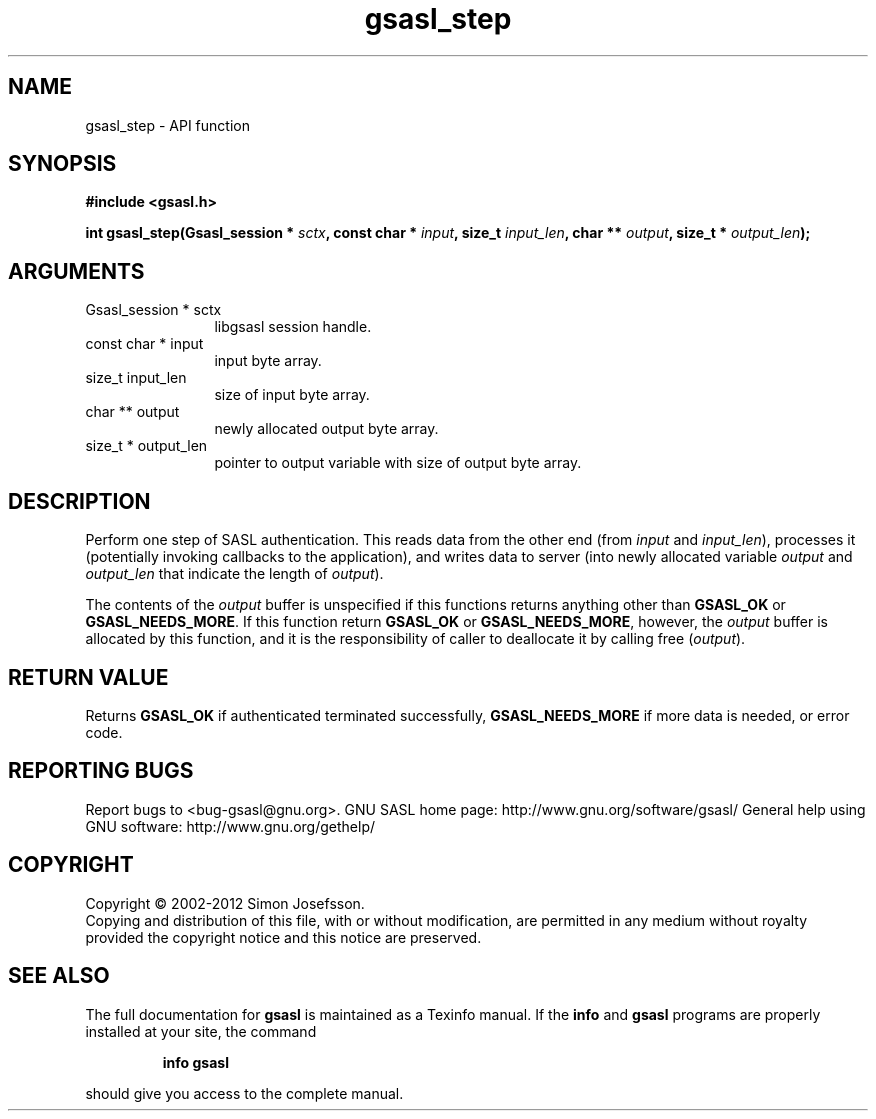 .\" DO NOT MODIFY THIS FILE!  It was generated by gdoc.
.TH "gsasl_step" 3 "1.8.1" "gsasl" "gsasl"
.SH NAME
gsasl_step \- API function
.SH SYNOPSIS
.B #include <gsasl.h>
.sp
.BI "int gsasl_step(Gsasl_session * " sctx ", const char * " input ", size_t " input_len ", char ** " output ", size_t * " output_len ");"
.SH ARGUMENTS
.IP "Gsasl_session * sctx" 12
libgsasl session handle.
.IP "const char * input" 12
input byte array.
.IP "size_t input_len" 12
size of input byte array.
.IP "char ** output" 12
newly allocated output byte array.
.IP "size_t * output_len" 12
pointer to output variable with size of output byte array.
.SH "DESCRIPTION"
Perform one step of SASL authentication.  This reads data from the
other end (from \fIinput\fP and \fIinput_len\fP), processes it (potentially
invoking callbacks to the application), and writes data to server
(into newly allocated variable \fIoutput\fP and \fIoutput_len\fP that
indicate the length of \fIoutput\fP).

The contents of the \fIoutput\fP buffer is unspecified if this functions
returns anything other than \fBGSASL_OK\fP or \fBGSASL_NEEDS_MORE\fP.  If
this function return \fBGSASL_OK\fP or \fBGSASL_NEEDS_MORE\fP, however, the
\fIoutput\fP buffer is allocated by this function, and it is the
responsibility of caller to deallocate it by calling free
(\fIoutput\fP).
.SH "RETURN VALUE"
Returns \fBGSASL_OK\fP if authenticated terminated
successfully, \fBGSASL_NEEDS_MORE\fP if more data is needed, or error
code.
.SH "REPORTING BUGS"
Report bugs to <bug-gsasl@gnu.org>.
GNU SASL home page: http://www.gnu.org/software/gsasl/
General help using GNU software: http://www.gnu.org/gethelp/
.SH COPYRIGHT
Copyright \(co 2002-2012 Simon Josefsson.
.br
Copying and distribution of this file, with or without modification,
are permitted in any medium without royalty provided the copyright
notice and this notice are preserved.
.SH "SEE ALSO"
The full documentation for
.B gsasl
is maintained as a Texinfo manual.  If the
.B info
and
.B gsasl
programs are properly installed at your site, the command
.IP
.B info gsasl
.PP
should give you access to the complete manual.

